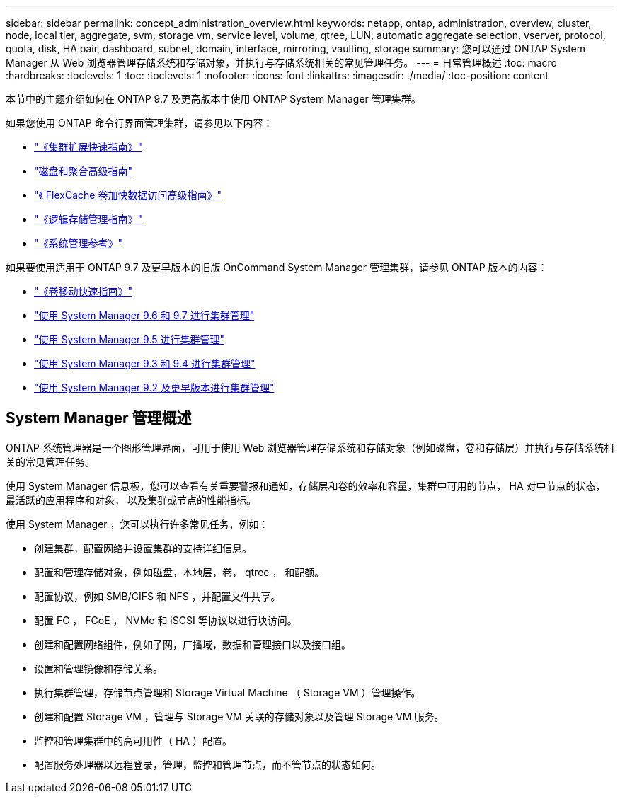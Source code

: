 ---
sidebar: sidebar 
permalink: concept_administration_overview.html 
keywords: netapp, ontap, administration, overview, cluster, node, local tier, aggregate, svm, storage vm, service level, volume, qtree, LUN, automatic aggregate selection, vserver, protocol, quota, disk, HA pair, dashboard, subnet, domain, interface, mirroring, vaulting, storage 
summary: 您可以通过 ONTAP System Manager 从 Web 浏览器管理存储系统和存储对象，并执行与存储系统相关的常见管理任务。 
---
= 日常管理概述
:toc: macro
:hardbreaks:
:toclevels: 1
:toc: 
:toclevels: 1
:nofooter: 
:icons: font
:linkattrs: 
:imagesdir: ./media/
:toc-position: content


[role="lead"]
本节中的主题介绍如何在 ONTAP 9.7 及更高版本中使用 ONTAP System Manager 管理集群。

如果您使用 ONTAP 命令行界面管理集群，请参见以下内容：

* link:http://docs.netapp.com/ontap-9/topic/com.netapp.doc.exp-expand/home.html["《集群扩展快速指南》"]
* link:http://docs.netapp.com/ontap-9/topic/com.netapp.doc.dot-cm-psmg/home.html["磁盘和聚合高级指南"]
* link:http://docs.netapp.com/ontap-9/topic/com.netapp.doc.pow-fc-mgmt/home.html["《 FlexCache 卷加快数据访问高级指南》"]
* link:http://docs.netapp.com/ontap-9/topic/com.netapp.doc.dot-cm-vsmg/home.html["《逻辑存储管理指南》"]
* link:http://docs.netapp.com/ontap-9/topic/com.netapp.doc.dot-cm-sag/home.html["《系统管理参考》"]


如果要使用适用于 ONTAP 9.7 及更早版本的旧版 OnCommand System Manager 管理集群，请参见 ONTAP 版本的内容：

* link:http://docs.netapp.com/ontap-9/topic/com.netapp.doc.exp-vol-move/home.html["《卷移动快速指南》"]
* link:http://docs.netapp.com/ontap-9/topic/com.netapp.doc.onc-sm-help-960/home.html["使用 System Manager 9.6 和 9.7 进行集群管理"]
* link:http://docs.netapp.com/ontap-9/topic/com.netapp.doc.onc-sm-help-950/home.html["使用 System Manager 9.5 进行集群管理"]
* link:http://docs.netapp.com/ontap-9/topic/com.netapp.doc.onc-sm-help-930/home.html["使用 System Manager 9.3 和 9.4 进行集群管理"]
* link:http://docs.netapp.com/ontap-9/topic/com.netapp.doc.onc-sm-help-900/home.html["使用 System Manager 9.2 及更早版本进行集群管理"]




== System Manager 管理概述

ONTAP 系统管理器是一个图形管理界面，可用于使用 Web 浏览器管理存储系统和存储对象（例如磁盘，卷和存储层）并执行与存储系统相关的常见管理任务。

使用 System Manager 信息板，您可以查看有关重要警报和通知，存储层和卷的效率和容量，集群中可用的节点， HA 对中节点的状态，最活跃的应用程序和对象， 以及集群或节点的性能指标。

使用 System Manager ，您可以执行许多常见任务，例如：

* 创建集群，配置网络并设置集群的支持详细信息。
* 配置和管理存储对象，例如磁盘，本地层，卷， qtree ， 和配额。
* 配置协议，例如 SMB/CIFS 和 NFS ，并配置文件共享。
* 配置 FC ， FCoE ， NVMe 和 iSCSI 等协议以进行块访问。
* 创建和配置网络组件，例如子网，广播域，数据和管理接口以及接口组。
* 设置和管理镜像和存储关系。
* 执行集群管理，存储节点管理和 Storage Virtual Machine （ Storage VM ）管理操作。
* 创建和配置 Storage VM ，管理与 Storage VM 关联的存储对象以及管理 Storage VM 服务。
* 监控和管理集群中的高可用性（ HA ）配置。
* 配置服务处理器以远程登录，管理，监控和管理节点，而不管节点的状态如何。

